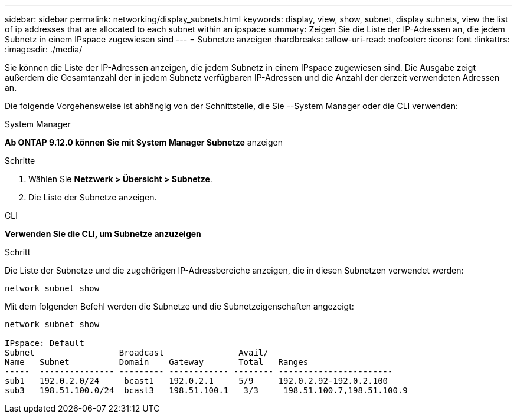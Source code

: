 ---
sidebar: sidebar 
permalink: networking/display_subnets.html 
keywords: display, view, show, subnet, display subnets, view the list of ip addresses that are allocated to each subnet within an ipspace 
summary: Zeigen Sie die Liste der IP-Adressen an, die jedem Subnetz in einem IPspace zugewiesen sind 
---
= Subnetze anzeigen
:hardbreaks:
:allow-uri-read: 
:nofooter: 
:icons: font
:linkattrs: 
:imagesdir: ./media/


[role="lead"]
Sie können die Liste der IP-Adressen anzeigen, die jedem Subnetz in einem IPspace zugewiesen sind. Die Ausgabe zeigt außerdem die Gesamtanzahl der in jedem Subnetz verfügbaren IP-Adressen und die Anzahl der derzeit verwendeten Adressen an.

Die folgende Vorgehensweise ist abhängig von der Schnittstelle, die Sie --System Manager oder die CLI verwenden:

[role="tabbed-block"]
====
.System Manager
--
*Ab ONTAP 9.12.0 können Sie mit System Manager Subnetze* anzeigen

.Schritte
. Wählen Sie *Netzwerk > Übersicht > Subnetze*.
. Die Liste der Subnetze anzeigen.


--
.CLI
--
*Verwenden Sie die CLI, um Subnetze anzuzeigen*

.Schritt
Die Liste der Subnetze und die zugehörigen IP-Adressbereiche anzeigen, die in diesen Subnetzen verwendet werden:

....
network subnet show
....
Mit dem folgenden Befehl werden die Subnetze und die Subnetzeigenschaften angezeigt:

....
network subnet show

IPspace: Default
Subnet                 Broadcast               Avail/
Name   Subnet          Domain    Gateway       Total   Ranges
-----  --------------- --------- ------------ -------- -----------------------
sub1   192.0.2.0/24     bcast1   192.0.2.1     5/9     192.0.2.92-192.0.2.100
sub3   198.51.100.0/24  bcast3   198.51.100.1   3/3     198.51.100.7,198.51.100.9
....
--
====